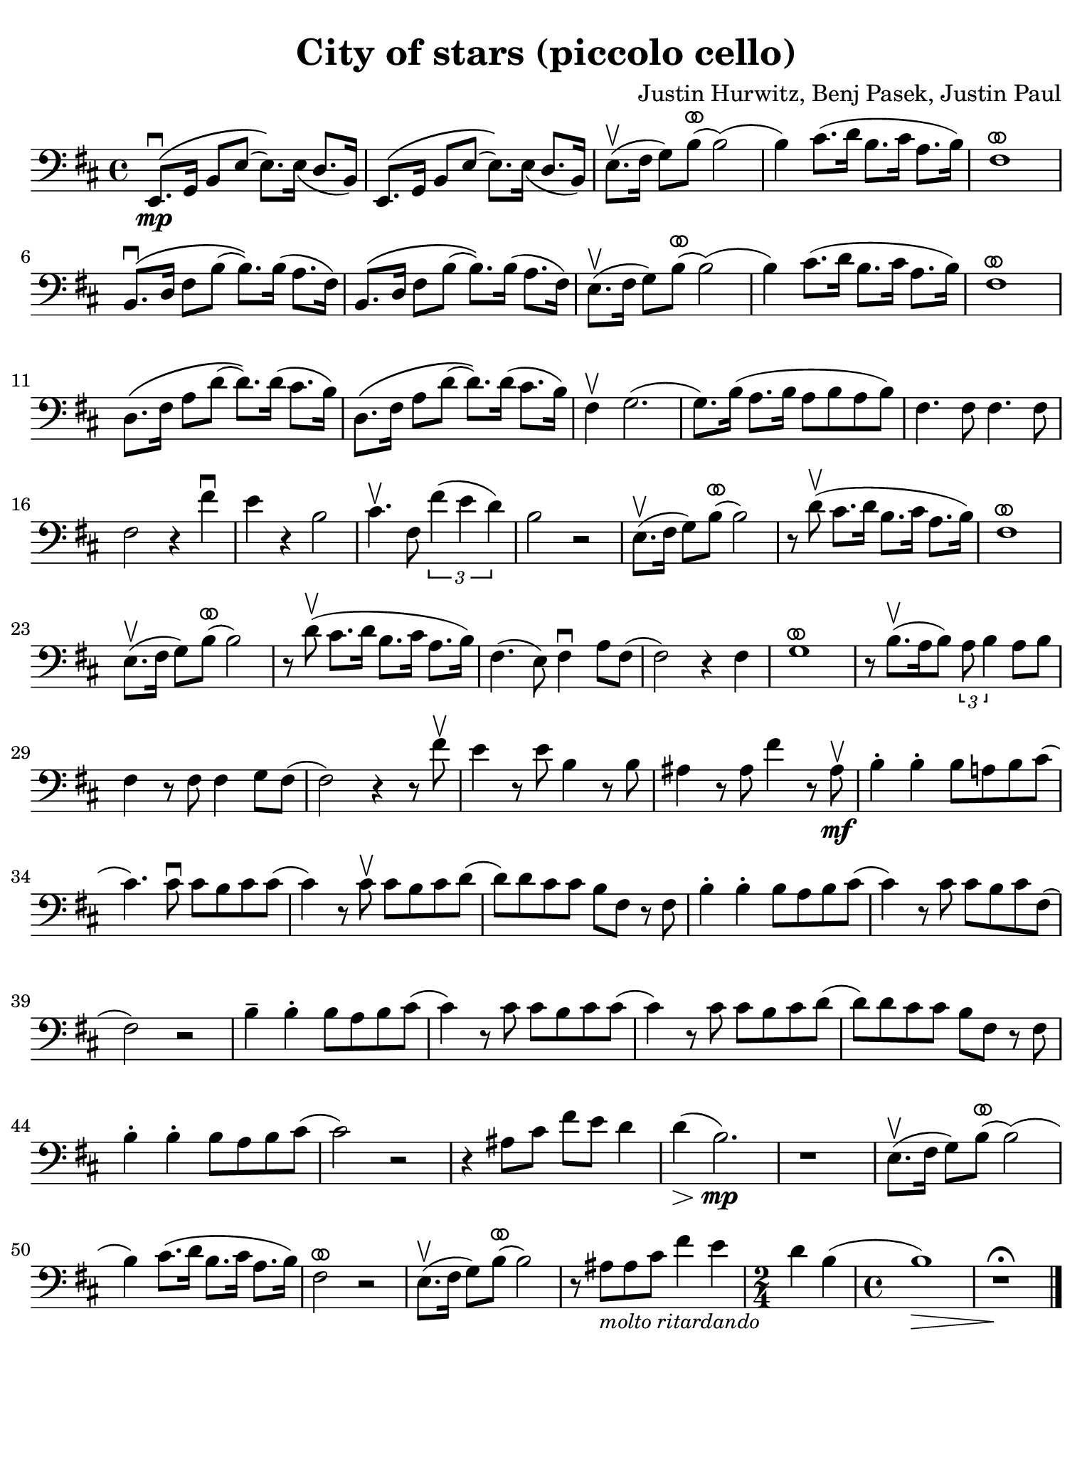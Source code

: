 #(set-global-staff-size 21)

\version "2.24.0"

\header {
  title    = "City of stars (piccolo cello)"
  composer = "Justin Hurwitz, Benj Pasek, Justin Paul"
  tagline  = ""
}

\language "italiano"

ringsps = #"
  0.15 setlinewidth
  0.9 0.6 moveto
  0.4 0.6 0.5 0 361 arc
  stroke
  1.0 0.6 0.5 0 361 arc
  stroke
  "

vibrato = \markup {
  \with-dimensions #'(-0.2 . 1.6) #'(0 . 1.2)
  \postscript #ringsps
}

% iPad Pro 12.9

\paper {
  paper-width  = 195\mm
  paper-height = 260\mm
  indent = #0
  page-count = #1
  line-width = #184
  print-page-number = ##f
  ragged-last-bottom = ##t
  ragged-bottom = ##f
%  ragged-last = ##t
}

% \phrasingSlurDashed
% \SlurDashed
% \slurSolid

\score {
  \new Staff{
    \set fingeringOrientations = #'(left)
    \override Beam.auto-knee-gap = #2
    \override Hairpin.to-barline = ##f
    \override Parentheses.padding = #0.1
    \override Parentheses.font-size = #-1

    \time 4/4
    \key re \major
    \clef "bass"
       mi,8.\mp\(\downbow sol,16 si,8 mi8( mi8.)\) mi16_( re8. si,16)
     | mi,8.\( sol,16 si,8 mi8( mi8.)\) mi16_( re8. si,16)
       
     | mi8.(\upbow fad16 sol8) si8(^\vibrato si2)(
     | si4) dod'8.( re'16 si8. dod'16 la8. si16)
     | fad1^\vibrato
     | si,8.\(\downbow re16 fad8 si8( si8.)\) si16( la8. fad16) 
     | si,8.\( re16 fad8 si8( si8.)\) si16( la8. fad16) 
     | mi8.(\upbow fad16 sol8) si8(^\vibrato si2)(
     | si4) dod'8.( re'16 si8. dod'16 la8. si16)
     | fad1^\vibrato
     | re8.\( fad16 la8 re'8( re'8.)\) re'16( dod'8. si16)
     | re8.\( fad16 la8 re'8( re'8.)\) re'16( dod'8. si16)
     | fad4\upbow sol2.(
     | sol8.) si16( la8. si16 la8 si8 la8 si8)
     | fad4. fad8 fad4. fad8
     | fad2 r4 fad'4\downbow
     | mi'4 r4 si2
     | dod'4.\upbow fad8 \tuplet 3/2 {fad'4( mi'4 re'4)}
     | si2 r2
     | mi8.(\upbow fad16 sol8) si8(^\vibrato si2)
     | r8 re'8\upbow( dod'8. re'16 si8. dod'16 la8. si16)
     | fad1^\vibrato
     | mi8.(\upbow fad16 sol8) si8(^\vibrato si2)
     | r8 re'8\upbow( dod'8. re'16 si8. dod'16 la8. si16)
     | fad4.( mi8) fad4\downbow la8 fad8(
     | fad2) r4 fad4
     | sol1^\vibrato
     | r8 si8.\upbow([ la16 si8]) \tuplet 3/2 {la8 si4} la8[ si8]
     | fad4 r8 fad8 fad4 sol8 fad8(
     | fad2) r4 r8 fad'8\upbow
     | mi'4 r8 mi'8 si4 r8 si8
     | lad4 r8 lad8 fad'4 r8 lad8\mf\upbow
     | si4-. si4-. si8 la! si8 dod'8(
     | dod'4.) dod'8\downbow dod'8 si8 dod'8 dod'8(
     | dod'4) r8 dod'8\upbow dod'8 si8 dod'8 re'8(
     | re'8) re'8 dod'8 dod'8 si8 fad8 r8 fad8
     | si4-. si4-. si8 la8 si8 dod'8(
     | dod'4) r8 dod'8 dod'8 si8 dod'8 fad8(
     | fad2) r2
     | si4-- si4-. si8 la8 si8 dod'8(
     | dod'4) r8 dod'8 dod'8 si8 dod'8 dod'8(
     | dod'4) r8 dod'8 dod'8 si8 dod'8 re'8(
     | re'8) re'8 dod'8 dod'8 si8 fad8 r8 fad8
     | si4-. si4-. si8 la8 si8 dod'8(
     | dod'2) r2
     | r4 lad8 dod'8 fad'8 mi'8 re'4
     | re'4(\> si2.)\!\mp
     | r1
     | mi8.(\upbow fad16 sol8) si8(^\vibrato si2)(
     | si4) dod'8.( re'16 si8. dod'16 la8. si16)
     | fad2^\vibrato r2
     | mi8.(\upbow fad16 sol8) si8(^\vibrato si2)
     | r8 lad8_\markup{\small\italic "molto ritardando"} lad8 dod'8 fad'4 mi'4
     | \time 2/4
       re'4 si4(
     | \time 4/4
       si1)\>
     | r1\fermata\!
     
    \bar "|."
    }
  }